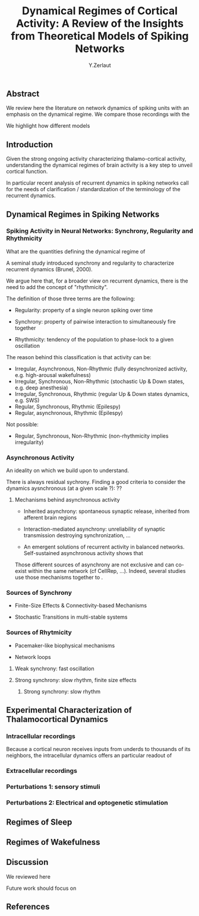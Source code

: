 #+title: Dynamical Regimes of Cortical Activity: A Review of the Insights from Theoretical Models of Spiking Networks
#+author: Y.Zerlaut

** Abstract

We review here the literature on network dynamics of spiking units with an emphasis on the dynamical regime. We compare those recordings with the 

We highlight how different models 

** Introduction

Given the strong ongoing activity characterizing thalamo-cortical
activity, understanding the dynamical regimes of brain activity is a
key step to unveil cortical function.

In particular recent analysis of recurrent dynamics in spiking
networks call for the needs of clarification / standardization of the
terminology of the recurrent dynamics.


** Dynamical Regimes in Spiking Networks

*** Spiking Activity in Neural Networks: Synchrony, Regularity and Rhythmicity

What are the quantities defining the dynamical regime of 

A seminal study introduced synchrony and regularity to characterize recurrent dynamics (Brunel, 2000). 

We argue here that, for a broader view on recurrent dynamics, there is the need to add the concept of "rhythmicity". 

The definition of those three terms are the following:

- Regularity: property of a single neuron spiking over time

- Synchrony: property of pairwise interaction to simultaneously fire together

- Rhythmicity: tendency of the population to phase-lock to a given oscillation

The reason behind this classification is that activity can be:

- Irregular, Asynchronous, Non-Rhythmic (fully desynchronized activity, e.g. high-arousal wakefulness)
- Irregular, Synchronous, Non-Rhythmic (stochastic Up & Down states, e.g. deep anesthesia)
- Irregular, Synchronous, Rhythmic (regular Up & Down states dynamics, e.g. SWS)
- Regular, Synchronous, Rhythmic (Epilespy)
- Regular, asynchronous, Rhythmic (Epilespy)

Not possible:
- Regular, Synchronous, Non-Rhythmic (non-rhythmicity implies irregularity)


*** Asynchronous Activity

An ideality on which we build upon to understand.

There is always residual sychrony. Finding a good criteria to consider the dynamics aysnchronous (at a given scale ?): ??

**** Mechanisms behind asynchronous activity

- Inherited asynchrony: spontaneous synaptic release, inherited from afferent brain regions

- Interaction-mediated asynchrony: unreliability of synaptic transmission destroying synchronization, ...

- An emergent solutions of recurrent activity in balanced networks. Self-sustained asynchronous activity shows that 

Those different sources of asynchrony are not exclusive and can co-exist within the same network (cf CellRep, ...). Indeed, several studies use those mechanisms together to .

*** Sources of Synchrony

- Finite-Size Effects & Connectivity-based Mechanisms

- Stochastic Transitions in multi-stable systems

*** Sources of Rhytmicity

- Pacemaker-like biophysical mechanisms

- Network loops

**** Weak synchrony: fast oscillation

**** Strong synchrony: slow rhythm, finite size effects 

***** Strong synchrony: slow rhythm


** Experimental Characterization of Thalamocortical Dynamics

*** Intracellular recordings

Because a cortical neuron receives inputs from underds to thousands of
its neighbors, the intracellular dynamics offers an particular readout
of

*** Extracellular recordings

*** Perturbations 1: sensory stimuli

*** Perturbations 2: Electrical and optogenetic stimulation


** Regimes of Sleep

** Regimes of Wakefulness

** Discussion

We reviewed here

Future work should focus on 

** References


